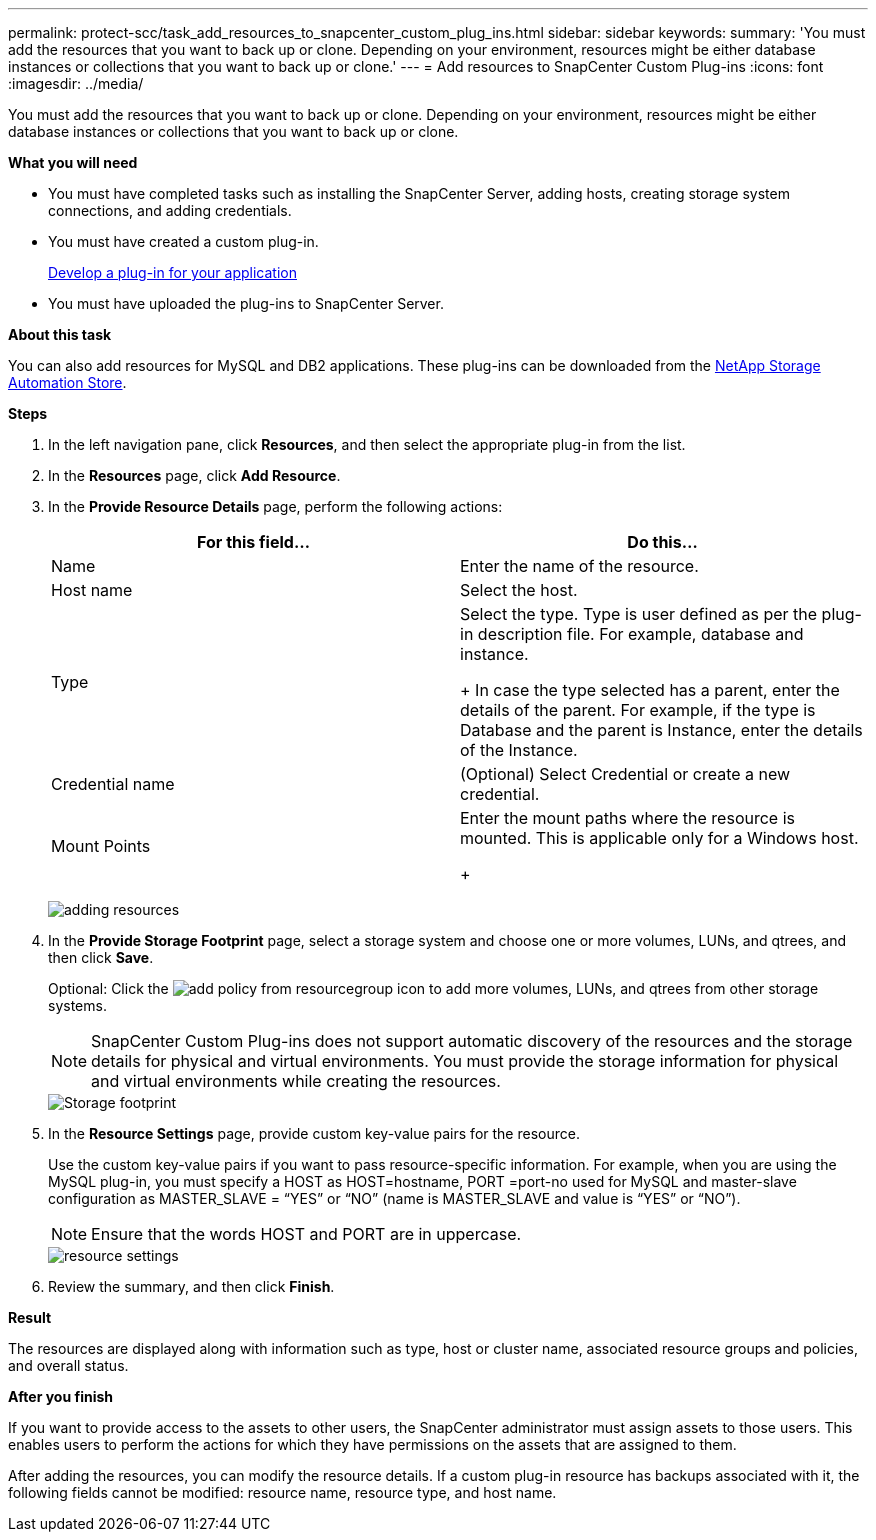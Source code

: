---
permalink: protect-scc/task_add_resources_to_snapcenter_custom_plug_ins.html
sidebar: sidebar
keywords:
summary: 'You must add the resources that you want to back up or clone. Depending on your environment, resources might be either database instances or collections that you want to back up or clone.'
---
= Add resources to SnapCenter Custom Plug-ins
:icons: font
:imagesdir: ../media/

[.lead]
You must add the resources that you want to back up or clone. Depending on your environment, resources might be either database instances or collections that you want to back up or clone.

*What you will need*

* You must have completed tasks such as installing the SnapCenter Server, adding hosts, creating storage system connections, and adding credentials.
* You must have created a custom plug-in.
+
link:concept_develop_a_plug_in_for_your_application.html[Develop a plug-in for your application]

* You must have uploaded the plug-ins to SnapCenter Server.

*About this task*

You can also add resources for MySQL and DB2 applications. These plug-ins can be downloaded from the https://automationstore.netapp.com/home.shtml[NetApp Storage Automation Store].

*Steps*

. In the left navigation pane, click *Resources*, and then select the appropriate plug-in from the list.
. In the *Resources* page, click *Add Resource*.
. In the *Provide Resource Details* page, perform the following actions:
+
|===
| For this field...| Do this...

a|
Name
a|
Enter the name of the resource.
a|
Host name
a|
Select the host.
a|
Type
a|
Select the type.     Type is user defined as per the plug-in description file. For example, database and instance.
+
In case the type selected has a parent, enter the details of the parent. For example, if the type is Database and the parent is Instance, enter the details of the Instance.
a|
Credential name
a|
(Optional) Select Credential or create a new credential.
a|
Mount Points
a|
Enter the mount paths where the resource is mounted.    This is applicable only for a Windows host.
+
|===
image:../media/adding_resources.gif[]

. In the *Provide Storage Footprint* page, select a storage system and choose one or more volumes, LUNs, and qtrees, and then click *Save*.
+
Optional: Click the image:../media/add_policy_from_resourcegroup.gif[] icon to add more volumes, LUNs, and qtrees from other storage systems.
+
NOTE: SnapCenter Custom Plug-ins does not support automatic discovery of the resources and the storage details for physical and virtual environments. You must provide the storage information for physical and virtual environments while creating the resources.
+
image::../media/storage_footprint.gif[Storage footprint]

. In the *Resource Settings* page, provide custom key-value pairs for the resource.
+
Use the custom key-value pairs if you want to pass resource-specific information. For example, when you are using the MySQL plug-in, you must specify a HOST as HOST=hostname, PORT =port-no used for MySQL and master-slave configuration as MASTER_SLAVE = "`YES`" or "`NO`" (name is MASTER_SLAVE and value is "`YES`" or "`NO`").
+
NOTE: Ensure that the words HOST and PORT are in uppercase.
+
image::../media/resource_settings.gif[resource settings]

. Review the summary, and then click *Finish*.

*Result*

The resources are displayed along with information such as type, host or cluster name, associated resource groups and policies, and overall status.

*After you finish*

If you want to provide access to the assets to other users, the SnapCenter administrator must assign assets to those users. This enables users to perform the actions for which they have permissions on the assets that are assigned to them.

After adding the resources, you can modify the resource details. If a custom plug-in resource has backups associated with it, the following fields cannot be modified: resource name, resource type, and host name.
